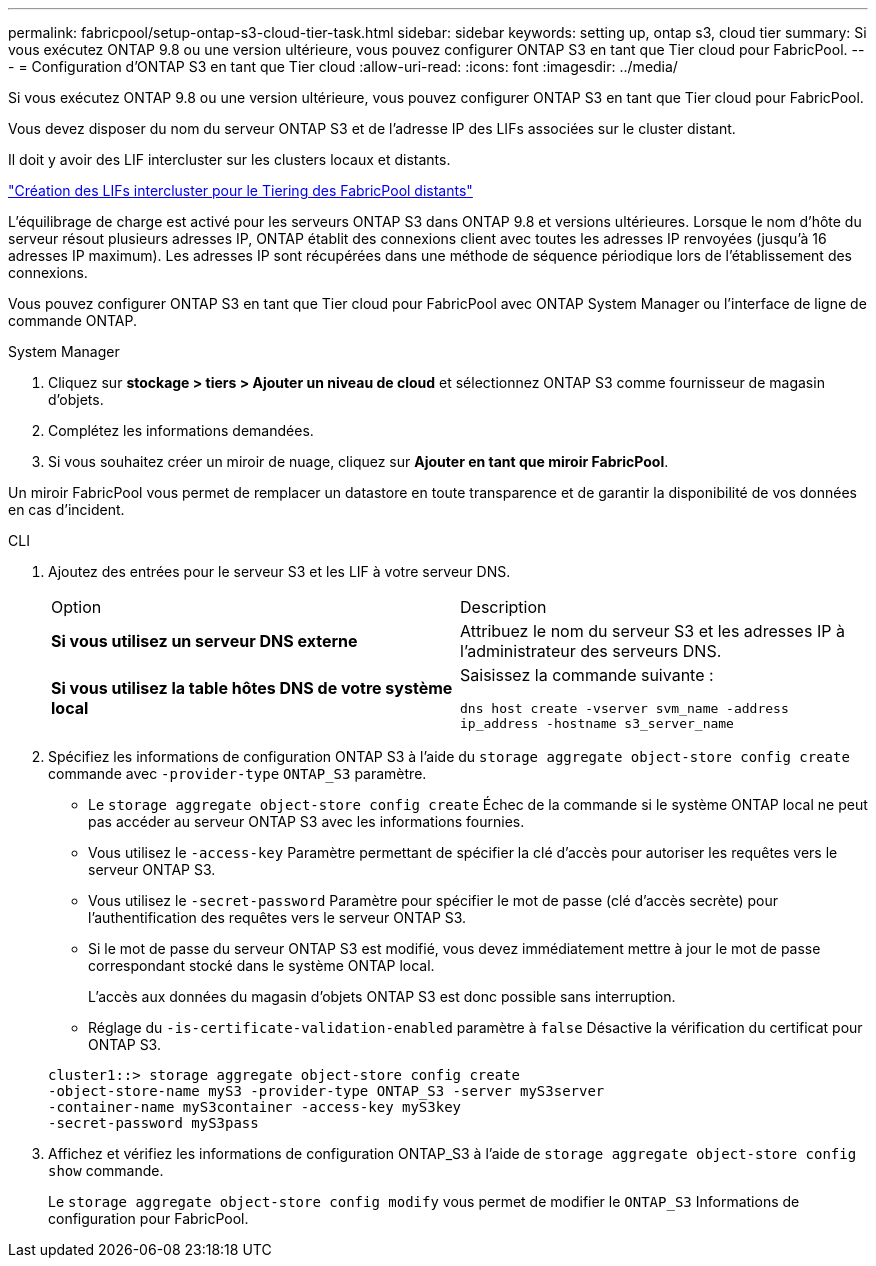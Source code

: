 ---
permalink: fabricpool/setup-ontap-s3-cloud-tier-task.html 
sidebar: sidebar 
keywords: setting up, ontap s3, cloud tier 
summary: Si vous exécutez ONTAP 9.8 ou une version ultérieure, vous pouvez configurer ONTAP S3 en tant que Tier cloud pour FabricPool. 
---
= Configuration d'ONTAP S3 en tant que Tier cloud
:allow-uri-read: 
:icons: font
:imagesdir: ../media/


[role="lead"]
Si vous exécutez ONTAP 9.8 ou une version ultérieure, vous pouvez configurer ONTAP S3 en tant que Tier cloud pour FabricPool.

Vous devez disposer du nom du serveur ONTAP S3 et de l'adresse IP des LIFs associées sur le cluster distant.

Il doit y avoir des LIF intercluster sur les clusters locaux et distants.

https://docs.netapp.com/ontap-9/topic/com.netapp.doc.pow-s3-cg/GUID-47BBD9BF-7C3A-4902-8E41-88E54A0FDB44.html["Création des LIFs intercluster pour le Tiering des FabricPool distants"]

L'équilibrage de charge est activé pour les serveurs ONTAP S3 dans ONTAP 9.8 et versions ultérieures. Lorsque le nom d'hôte du serveur résout plusieurs adresses IP, ONTAP établit des connexions client avec toutes les adresses IP renvoyées (jusqu'à 16 adresses IP maximum). Les adresses IP sont récupérées dans une méthode de séquence périodique lors de l'établissement des connexions.

Vous pouvez configurer ONTAP S3 en tant que Tier cloud pour FabricPool avec ONTAP System Manager ou l'interface de ligne de commande ONTAP.

[role="tabbed-block"]
====
.System Manager
--
. Cliquez sur *stockage > tiers > Ajouter un niveau de cloud* et sélectionnez ONTAP S3 comme fournisseur de magasin d'objets.
. Complétez les informations demandées.
. Si vous souhaitez créer un miroir de nuage, cliquez sur *Ajouter en tant que miroir FabricPool*.


Un miroir FabricPool vous permet de remplacer un datastore en toute transparence et de garantir la disponibilité de vos données en cas d'incident.

--
.CLI
--
. Ajoutez des entrées pour le serveur S3 et les LIF à votre serveur DNS.
+
|===


| Option | Description 


 a| 
*Si vous utilisez un serveur DNS externe*
 a| 
Attribuez le nom du serveur S3 et les adresses IP à l'administrateur des serveurs DNS.



 a| 
*Si vous utilisez la table hôtes DNS de votre système local*
 a| 
Saisissez la commande suivante :

`dns host create -vserver svm_name -address ip_address -hostname s3_server_name`

|===
. Spécifiez les informations de configuration ONTAP S3 à l'aide du `storage aggregate object-store config create` commande avec `-provider-type` `ONTAP_S3` paramètre.
+
** Le `storage aggregate object-store config create` Échec de la commande si le système ONTAP local ne peut pas accéder au serveur ONTAP S3 avec les informations fournies.
** Vous utilisez le `-access-key` Paramètre permettant de spécifier la clé d'accès pour autoriser les requêtes vers le serveur ONTAP S3.
** Vous utilisez le `-secret-password` Paramètre pour spécifier le mot de passe (clé d'accès secrète) pour l'authentification des requêtes vers le serveur ONTAP S3.
** Si le mot de passe du serveur ONTAP S3 est modifié, vous devez immédiatement mettre à jour le mot de passe correspondant stocké dans le système ONTAP local.
+
L'accès aux données du magasin d'objets ONTAP S3 est donc possible sans interruption.

** Réglage du `-is-certificate-validation-enabled` paramètre à `false` Désactive la vérification du certificat pour ONTAP S3.


+
[listing]
----
cluster1::> storage aggregate object-store config create
-object-store-name myS3 -provider-type ONTAP_S3 -server myS3server
-container-name myS3container -access-key myS3key
-secret-password myS3pass
----
. Affichez et vérifiez les informations de configuration ONTAP_S3 à l'aide de `storage aggregate object-store config show` commande.
+
Le `storage aggregate object-store config modify` vous permet de modifier le `ONTAP_S3` Informations de configuration pour FabricPool.



--
====